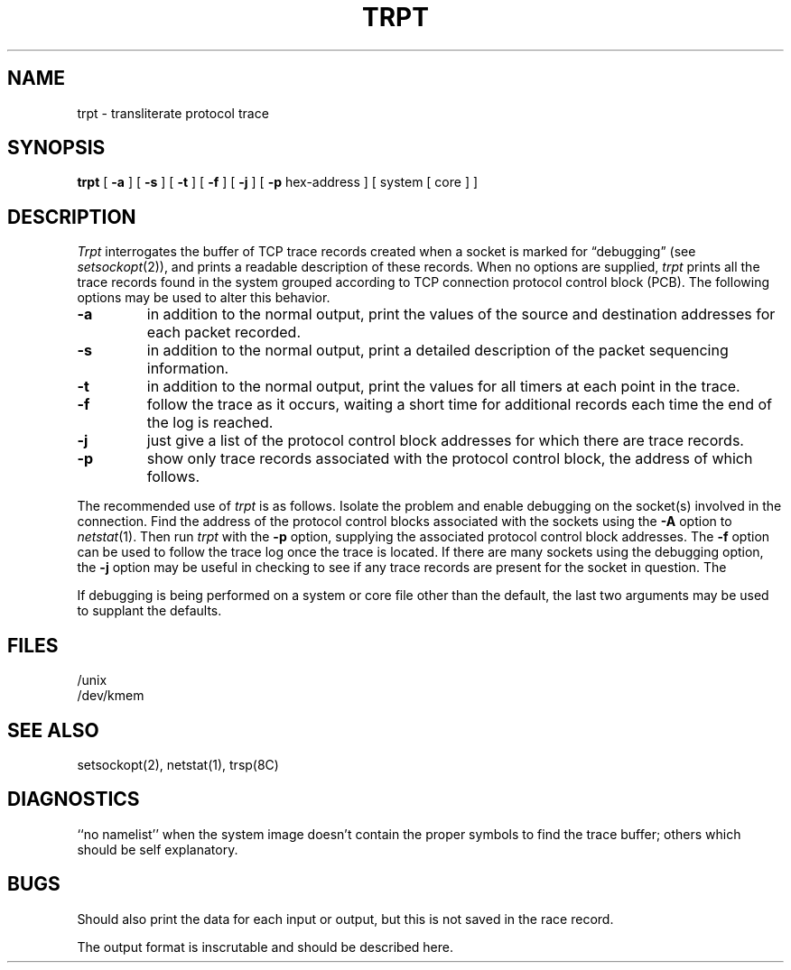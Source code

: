 .\" Copyright (c) 1983 Regents of the University of California.
.\" All rights reserved.  The Berkeley software License Agreement
.\" specifies the terms and conditions for redistribution.
.\"
.\"	@(#)trpt.8c	6.2.1 (2.11BSD) 2024/9/28
.\"
.TH TRPT 8C "September 28, 2024"
.UC 5
.SH NAME
trpt \- transliterate protocol trace
.SH SYNOPSIS
.B trpt
[
.B \-a
] [
.B \-s
]  [
.B \-t
] [
.B \-f
] [
.B \-j
] [
.B \-p
hex-address ]
[ system [ core ] ]
.SH DESCRIPTION
.I Trpt
interrogates the buffer of TCP trace records created
when a socket is marked for \*(lqdebugging\*(rq (see
.IR setsockopt (2)),
and prints a readable description of these records.
When no options are supplied, 
.I trpt
prints all the trace records found in the system
grouped according to TCP connection protocol control
block (PCB).  The following options may be used to
alter this behavior.
.TP
.B \-a
in addition to the normal output,
print the values of the source and destination
addresses for each packet recorded.
.TP
.B \-s
in addition to the normal output,
print a detailed description of the packet
sequencing information.
.TP
.B \-t
in addition to the normal output,
print the values for all timers at each
point in the trace.
.TP
.B \-f
follow the trace as it occurs, waiting a short time for additional records
each time the end of the log is reached.
.TP
.B \-j
just give a list of the protocol control block
addresses for which there are trace records.
.TP
.B \-p
show only trace records associated with the protocol
control block, the address of which follows.
.PP
The recommended use of
.I trpt
is as follows.
Isolate the problem and enable debugging on the
socket(s) involved in the connection.
Find the address of the protocol control blocks
associated with the sockets using the 
.B \-A
option to 
.IR netstat (1).
Then run
.I trpt
with the
.B \-p
option, supplying the associated
protocol control block addresses.
The
.B \-f
option can be used to follow the trace log once the trace is located.
If there are
many sockets using the debugging option, the
.B \-j
option may be useful in checking to see if
any trace records are present for the socket in
question.
The
.PP
If debugging is being performed on a system or
core file other than the default, the last two
arguments may be used to supplant the defaults.
.SH FILES
/unix
.br
/dev/kmem
.SH "SEE ALSO"
setsockopt(2), netstat(1), trsp(8C)
.SH DIAGNOSTICS
``no namelist'' when the system image doesn't
contain the proper symbols to find the trace buffer;
others which should be self explanatory.
.SH BUGS
Should also print the data for each input or output,
but this is not saved in the race record.
.PP
The output format is inscrutable and should be described
here.
